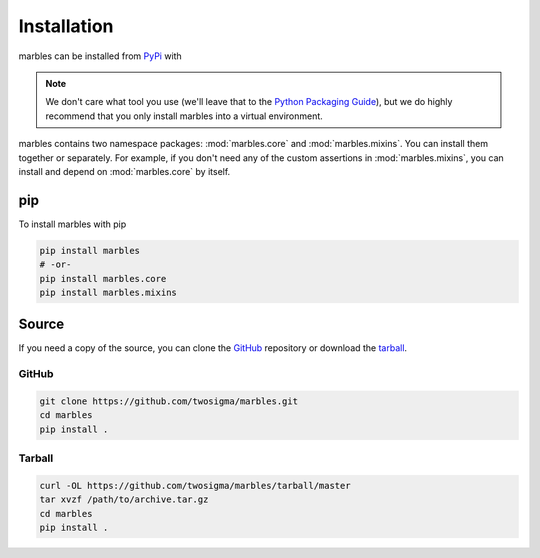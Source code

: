 Installation
============

marbles can be installed from `PyPi`_ with

.. _PyPi: https://pypi.org/project/marbles

.. note::

   We don't care what tool you use (we'll leave that to the `Python Packaging Guide`_), but we do highly recommend that you only install marbles into a virtual environment.

   .. _Python Packaging Guide: https://packaging.python.org/guides/tool-recommendations/#application-dependency-management

marbles contains two namespace packages: :mod:`marbles.core` and :mod:`marbles.mixins`. You can install them together or separately. For example, if you don't need any of the custom assertions in :mod:`marbles.mixins`, you can install and depend on :mod:`marbles.core` by itself.

pip
---

To install marbles with pip

.. code-block:: bash

   pip install marbles
   # -or-
   pip install marbles.core
   pip install marbles.mixins

.. _install-source:

Source
------

If you need a copy of the source, you can clone the `GitHub`_ repository or download the `tarball`_.

GitHub
^^^^^^

.. code-block:: bash

   git clone https://github.com/twosigma/marbles.git
   cd marbles
   pip install .

Tarball
^^^^^^^

.. code-block:: bash

   curl -OL https://github.com/twosigma/marbles/tarball/master
   tar xvzf /path/to/archive.tar.gz
   cd marbles
   pip install .
